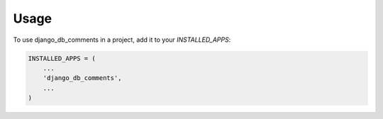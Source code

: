 =====
Usage
=====

To use django_db_comments in a project, add it to your `INSTALLED_APPS`:

.. code-block:: python

    INSTALLED_APPS = (
        ...
        'django_db_comments',
        ...
    )
